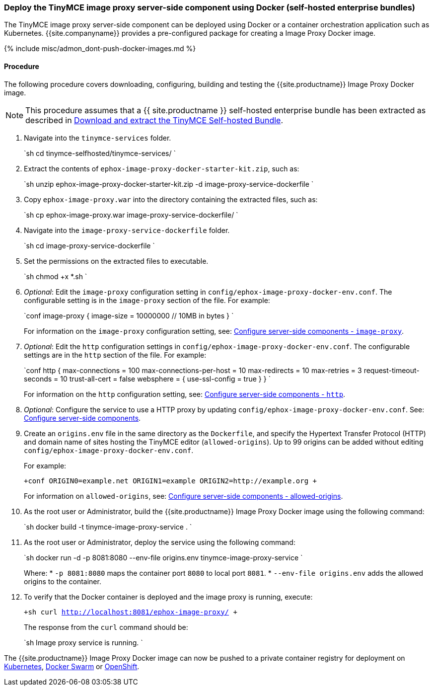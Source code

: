 === Deploy the TinyMCE image proxy server-side component using Docker (self-hosted enterprise bundles)

The TinyMCE image proxy server-side component can be deployed using Docker or a container orchestration application such as Kubernetes. {{site.companyname}} provides a pre-configured package for creating a Image Proxy Docker image.

{% include misc/admon_dont-push-docker-images.md %}

==== Procedure

The following procedure covers downloading, configuring, building and testing the {{site.productname}} Image Proxy Docker image.

NOTE: This procedure assumes that a {{ site.productname }} self-hosted enterprise bundle has been extracted as described in <<downloadandextractthetinymceself-hostedbundle,Download and extract the TinyMCE Self-hosted Bundle>>.

. Navigate into the `tinymce-services` folder.
+
`sh
 cd tinymce-selfhosted/tinymce-services/
`

. Extract the contents of `ephox-image-proxy-docker-starter-kit.zip`, such as:
+
`sh
 unzip ephox-image-proxy-docker-starter-kit.zip -d image-proxy-service-dockerfile
`

. Copy `ephox-image-proxy.war` into the directory containing the extracted files, such as:
+
`sh
 cp ephox-image-proxy.war image-proxy-service-dockerfile/
`

. Navigate into the `image-proxy-service-dockerfile` folder.
+
`sh
 cd image-proxy-service-dockerfile
`

. Set the permissions on the extracted files to executable.
+
`sh
 chmod +x *.sh
`

. _Optional_: Edit the `image-proxy` configuration setting in `config/ephox-image-proxy-docker-env.conf`. The configurable setting is in the `image-proxy` section of the file. For example:
+
`conf
 image-proxy {
   image-size = 10000000 // 10MB in bytes
 }
`
+
For information on the `image-proxy` configuration setting, see: link:{{site.baseurl}}/enterprise/server/configure/#image-proxyoptional[Configure server-side components - `image-proxy`].

. _Optional_: Edit the `http` configuration settings in `config/ephox-image-proxy-docker-env.conf`. The configurable settings are in the `http` section of the file. For example:
+
`conf
 http {
   max-connections = 100
   max-connections-per-host = 10
   max-redirects = 10
   max-retries = 3
   request-timeout-seconds = 10
   trust-all-cert = false
   websphere = {
     use-ssl-config = true
   }
 }
`
+
For information on the `http` configuration setting, see: link:{{site.baseurl}}/enterprise/server/configure/#httpoptional[Configure server-side components - `http`].

. _Optional_: Configure the service to use a HTTP proxy by updating `config/ephox-image-proxy-docker-env.conf`. See: link:{{site.baseurl}}/enterprise/server/configure/[Configure server-side components].
. Create an `origins.env` file in the same directory as the `Dockerfile`, and specify the Hypertext Transfer Protocol (HTTP) and domain name of sites hosting the TinyMCE editor (`allowed-origins`). Up to 99 origins can be added without editing `config/ephox-image-proxy-docker-env.conf`.
+
For example:
+
`+conf
 ORIGIN0=example.net
 ORIGIN1=example
 ORIGIN2=http://example.org
+`
+
For information on `allowed-origins`, see: link:{{site.baseurl}}/enterprise/server/configure/#allowed-originsrequired[Configure server-side components - allowed-origins].

. As the root user or Administrator, build the {{site.productname}} Image Proxy Docker image using the following command:
+
`sh
 docker build -t tinymce-image-proxy-service .
`

. As the root user or Administrator, deploy the service using the following command:
+
`sh
 docker run -d -p 8081:8080 --env-file origins.env tinymce-image-proxy-service
`
+
Where:
 * `-p 8081:8080` maps the container port `8080` to local port `8081`.
 * `--env-file origins.env` adds the allowed origins to the container.

. To verify that the Docker container is deployed and the image proxy is running, execute:
+
`+sh
curl http://localhost:8081/ephox-image-proxy/
+`
+
The response from the `curl` command should be:
+
`sh
Image proxy service is running.
`

The {{site.productname}} Image Proxy Docker image can now be pushed to a private container registry for deployment on https://kubernetes.io/[Kubernetes], https://docs.docker.com/engine/swarm/[Docker Swarm] or https://www.openshift.com/[OpenShift].
